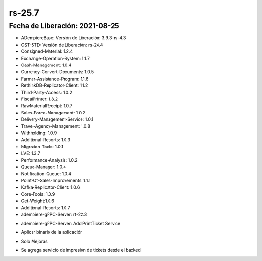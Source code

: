 .. _documento/versión-25-7:

**rs-25.7**
===========

**Fecha de Liberación:** 2021-08-25
-----------------------------------

.. data:: Soporte a Versiones:

- ADempiereBase: Versión de Liberación: 3.9.3-rs-4.3
- CST-STD: Versión de Liberación: rs-24.4
- Consigned-Material: 1.2.4
- Exchange-Operation-System: 1.1.7
- Cash-Management: 1.0.4
- Currency-Convert-Documents: 1.0.5
- Farmer-Assistance-Program: 1.1.6
- RethinkDB-Replicator-Client: 1.1.2
- Third-Party-Access: 1.0.2
- FiscalPrinter: 1.3.2
- RawMaterialReceipt: 1.0.7
- Sales-Force-Management: 1.0.2
- Delivery-Management-Service: 1.0.1
- Travel-Agency-Management: 1.0.8
- Withholding: 1.0.9
- Additional-Reports: 1.0.3
- Migration-Tools: 1.0.1
- LVE: 1.3.7
- Performance-Analysis: 1.0.2
- Queue-Manager: 1.0.4
- Notification-Queue: 1.0.4
- Point-Of-Sales-Improvements: 1.1.1
- Kafka-Replicator-Client: 1.0.6
- Core-Tools: 1.0.9
- Get-Weight:1.0.6
- Additional-Reports: 1.0.7
- adempiere-gRPC-Server: rt-22.3

.. data:: Detalle Técnico:

- adempiere-gRPC-Server: Add PrintTicket Service

.. data:: Requerimientos:

- Aplicar binario de la aplicación

.. data:: Correcciones:

- Solo Mejoras

.. data:: Mejoras:

- Se agrega servicio de impresión de tickets desde el backed
